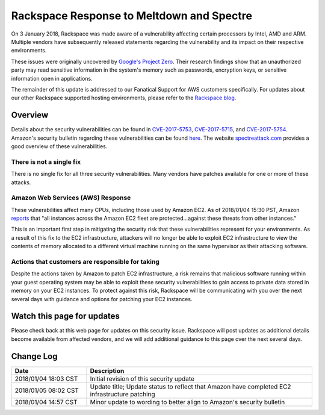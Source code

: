 .. _response_spectre_meltdown:

==========================================
Rackspace Response to Meltdown and Spectre
==========================================

On 3 January 2018, Rackspace was made aware of a vulnerability affecting
certain processors by Intel, AMD and ARM. Multiple vendors have subsequently
released statements regarding the vulnerability and its impact on their
respective environments.

These issues were originally uncovered by
`Google's Project Zero <https://googleprojectzero.blogspot.com/2018/01/reading-privileged-memory-with-side.html>`_.
Their research findings show that an unauthorized party may read sensitive
information in the system's memory such as passwords, encryption keys, or
sensitive information open in applications.

The remainder of this update is addressed to our Fanatical Support for AWS
customers specifically. For updates about our other Rackspace supported
hosting environments, please refer to the
`Rackspace blog <https://blog.rackspace.com/>`_.

Overview
--------

Details about the security vulnerabilities can be found in
`CVE-2017-5753 <http://cve.mitre.org/cgi-bin/cvename.cgi?name=CVE-2017-5753>`_,
`CVE-2017-5715 <http://cve.mitre.org/cgi-bin/cvename.cgi?name=CVE-2017-5715>`_,
and
`CVE-2017-5754 <http://cve.mitre.org/cgi-bin/cvename.cgi?name=CVE-2017-5754>`_.
Amazon's security bulletin regarding these vulnerabilities can be found
`here <https://aws.amazon.com/security/security-bulletins/AWS-2018-013/>`_.
The website `spectreattack.com <https://spectreattack.com/>`_ provides a
good overview of these vulnerabilities.

There is not a single fix
^^^^^^^^^^^^^^^^^^^^^^^^^

There is no single fix for all three security vulnerabilities. Many vendors
have patches available for one or more of these attacks.

Amazon Web Services (AWS) Response
^^^^^^^^^^^^^^^^^^^^^^^^^^^^^^^^^^

These vulnerabilities affect many CPUs, including those used by Amazon EC2.
As of 2018/01/04 15:30 PST, Amazon
`reports <https://aws.amazon.com/security/security-bulletins/AWS-2018-013/>`_
that "all instances across the Amazon EC2 fleet are protected...against these
threats from other instances."

This is an important first step in mitigating the security risk that these
vulnerabilities represent for your environments. As a result of this fix to
the EC2 infrastructure, attackers will no longer be able to exploit EC2
infrastructure to view the contents of memory allocated to a different
virtual machine running on the same hypervisor as their attacking software.

Actions that customers are responsible for taking
^^^^^^^^^^^^^^^^^^^^^^^^^^^^^^^^^^^^^^^^^^^^^^^^^

Despite the actions taken by Amazon to patch EC2 infrastructure, a risk
remains that malicious software running within your guest operating system
may be able to exploit these security vulnerabilities to gain access to
private data stored in memory on your EC2 instances. To protect against
this risk, Rackspace will be communicating with you over the next several
days with guidance and options for patching your EC2 instances.

Watch this page for updates
---------------------------

Please check back at this web page for updates on this security issue.
Rackspace will post updates as additional details become available from
affected vendors, and we will add additional guidance to this page over the
next several days.

Change Log
----------

.. list-table::
   :widths: 10 30
   :header-rows: 1

   * - Date
     - Description
   * - 2018/01/04 18:03 CST
     - Initial revision of this security update
   * - 2018/01/05 08:02 CST
     - Update title; Update status to reflect that Amazon have completed EC2
       infrastructure patching
   * - 2018/01/04 14:57 CST
     - Minor update to wording to better align to Amazon's security bulletin
